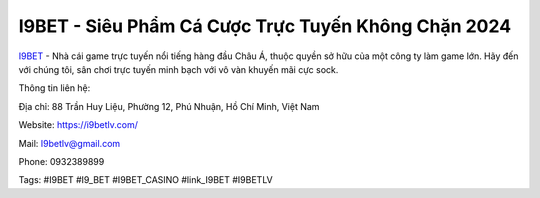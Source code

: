 I9BET - Siêu Phẩm Cá Cược Trực Tuyến Không Chặn 2024
===================================

`I9BET <https://i9betlv.com/>`_ - Nhà cái game trực tuyến nổi tiếng hàng đầu Châu Á, thuộc quyền sở hữu của một công ty làm game lớn. Hãy đến với chúng tôi, sân chơi trực tuyến minh bạch với vô vàn khuyến mãi cực sock.

Thông tin liên hệ: 

Địa chỉ: 88 Trần Huy Liệu, Phường 12, Phú Nhuận, Hồ Chí Minh, Việt Nam

Website: https://i9betlv.com/

Mail: I9betlv@gmail.com

Phone: 0932389899

Tags: #I9BET #I9_BET #I9BET_CASINO #link_I9BET #I9BETLV
